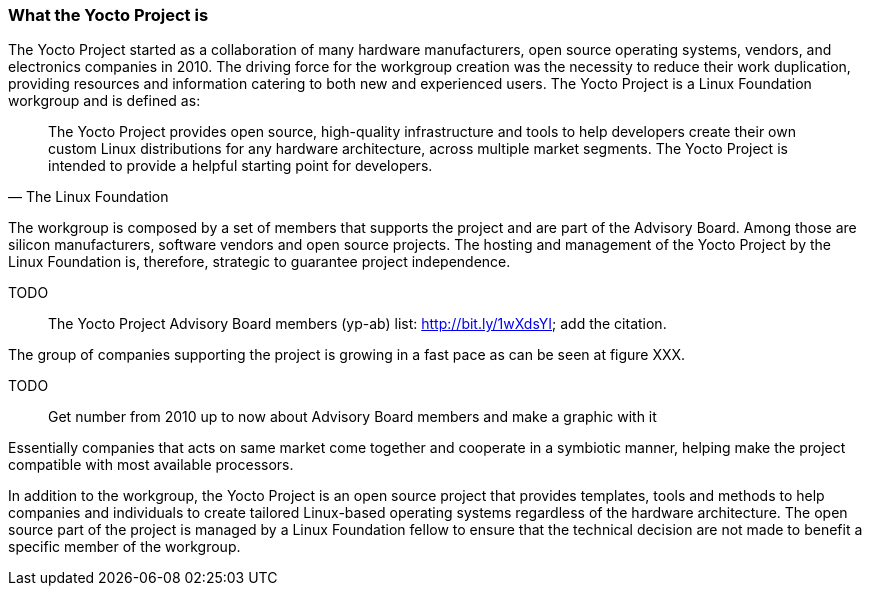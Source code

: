 === What the Yocto Project is

The Yocto Project started as a collaboration of many hardware manufacturers, open source operating systems, vendors, and electronics companies in 2010. The driving force for the workgroup creation was the necessity to reduce their work duplication, providing resources and information catering to both new and experienced users. The Yocto Project is a Linux Foundation workgroup and is defined as:

[quote, The Linux Foundation]
The Yocto Project provides open source, high-quality infrastructure and tools to help developers create their own custom Linux distributions for any hardware architecture, across multiple market segments. The Yocto Project is intended to provide a helpful starting point for developers.

The workgroup is composed by a set of members that supports the project and are part of the Advisory Board. Among those are silicon manufacturers, software vendors and open source projects. The hosting and management of the Yocto Project by the Linux Foundation is, therefore, strategic to guarantee project independence.

TODO:: The Yocto Project Advisory Board members (yp-ab) list: http://bit.ly/1wXdsYI; add the citation.

The group of companies supporting the project is growing in a fast pace as can be seen at figure XXX.

TODO:: Get number from 2010 up to now about Advisory Board members and make a graphic with it

Essentially companies that acts on same market come together and cooperate in a symbiotic manner, helping make the project compatible with most available processors.

In addition to the workgroup, the Yocto Project is an open source project that provides templates, tools and methods to help companies and individuals to create tailored Linux-based operating systems regardless of the hardware architecture. The open source part of the project is managed by a Linux Foundation fellow to ensure that the technical decision are not made to benefit a specific member of the workgroup.
